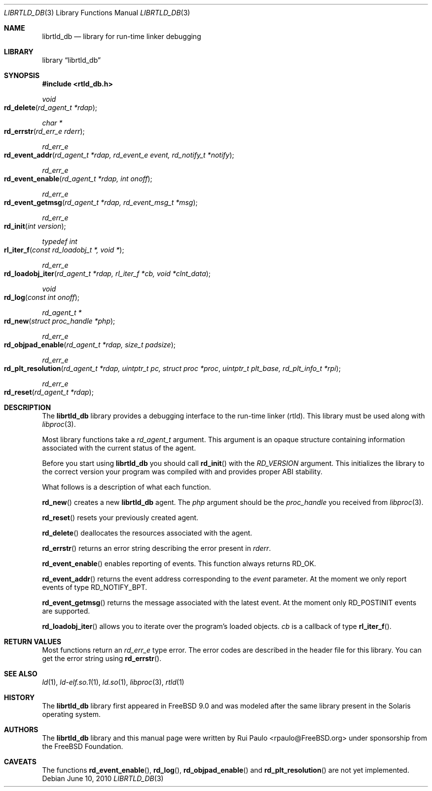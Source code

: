 .\"-
.\" Copyright (c) 2010 The FreeBSD Foundation
.\" All rights reserved.
.\"
.\" This software was developed by Rui Paulo under sponsorship from
.\" the FreeBSD Foundation.
.\"
.\" Redistribution and use in source and binary forms, with or without
.\" modification, are permitted provided that the following conditions
.\" are met:
.\" 1. Redistributions of source code must retain the above copyright
.\"    notice, this list of conditions and the following disclaimer.
.\" 2. Redistributions in binary form must reproduce the above copyright
.\"    notice, this list of conditions and the following disclaimer in the
.\"    documentation and/or other materials provided with the distribution.
.\"
.\" THIS SOFTWARE IS PROVIDED BY THE AUTHOR AND CONTRIBUTORS ``AS IS'' AND
.\" ANY EXPRESS OR IMPLIED WARRANTIES, INCLUDING, BUT NOT LIMITED TO, THE
.\" IMPLIED WARRANTIES OF MERCHANTABILITY AND FITNESS FOR A PARTICULAR PURPOSE
.\" ARE DISCLAIMED.  IN NO EVENT SHALL THE AUTHOR OR CONTRIBUTORS BE LIABLE
.\" FOR ANY DIRECT, INDIRECT, INCIDENTAL, SPECIAL, EXEMPLARY, OR CONSEQUENTIAL
.\" DAMAGES (INCLUDING, BUT NOT LIMITED TO, PROCUREMENT OF SUBSTITUTE GOODS
.\" OR SERVICES; LOSS OF USE, DATA, OR PROFITS; OR BUSINESS INTERRUPTION)
.\" HOWEVER CAUSED AND ON ANY THEORY OF LIABILITY, WHETHER IN CONTRACT, STRICT
.\" LIABILITY, OR TORT (INCLUDING NEGLIGENCE OR OTHERWISE) ARISING IN ANY WAY
.\" OUT OF THE USE OF THIS SOFTWARE, EVEN IF ADVISED OF THE POSSIBILITY OF
.\" SUCH DAMAGE.
.\"
.\" $FreeBSD: release/10.4.0/lib/librtld_db/librtld_db.3 269720 2014-08-08 14:53:01Z markj $
.\"
.Dd June 10, 2010
.Dt LIBRTLD_DB 3
.Os
.Sh NAME
.Nm librtld_db
.Nd library for run-time linker debugging
.Sh LIBRARY
.Lb librtld_db
.Sh SYNOPSIS
.In rtld_db.h
.Ft void
.Fo rd_delete
.Fa "rd_agent_t *rdap"
.Fc
.Ft char *
.Fo rd_errstr
.Fa "rd_err_e rderr"
.Fc
.Ft rd_err_e
.Fo rd_event_addr
.Fa "rd_agent_t *rdap, rd_event_e event, rd_notify_t *notify"
.Fc
.Ft rd_err_e
.Fo rd_event_enable
.Fa "rd_agent_t *rdap, int onoff"
.Fc
.Ft rd_err_e
.Fo rd_event_getmsg
.Fa "rd_agent_t *rdap, rd_event_msg_t *msg"
.Fc
.Ft rd_err_e
.Fo rd_init
.Fa "int version"
.Fc
.Ft typedef int
.Fo rl_iter_f
.Fa "const rd_loadobj_t *, void *"
.Fc
.Ft rd_err_e
.Fo rd_loadobj_iter
.Fa "rd_agent_t *rdap, rl_iter_f *cb, void *clnt_data"
.Fc
.Ft void
.Fo rd_log
.Fa "const int onoff"
.Fc
.Ft rd_agent_t *
.Fo rd_new
.Fa "struct proc_handle *php"
.Fc
.Ft rd_err_e
.Fo rd_objpad_enable
.Fa "rd_agent_t *rdap, size_t padsize"
.Fc
.Ft rd_err_e
.Fo rd_plt_resolution
.Fa "rd_agent_t *rdap, uintptr_t pc, struct proc *proc"
.Fa "uintptr_t plt_base, rd_plt_info_t *rpi"
.Fc
.Ft rd_err_e
.Fo rd_reset
.Fa "rd_agent_t *rdap"
.Fc
.Sh DESCRIPTION
The
.Nm librtld_db
library provides a debugging interface to the run-time linker (rtld).
This library must be used along with
.Xr libproc 3 .
.Pp
Most library functions take a
.Ft rd_agent_t
argument.
This argument is an opaque structure containing information associated with
the current status of the agent.
.Pp
Before you start using
.Nm
you should call
.Fn rd_init
with the
.Ft RD_VERSION
argument.
This initializes the library to the correct version your program was compiled
with and provides proper ABI stability.
.Pp
What follows is a description of what each function.
.Pp
.Fn rd_new
creates a new
.Nm
agent.
The
.Ft php
argument should be the
.Ft proc_handle
you received from
.Xr libproc 3 .
.Pp
.Fn rd_reset
resets your previously created agent.
.Pp
.Fn rd_delete
deallocates the resources associated with the agent.
.Pp
.Fn rd_errstr
returns an error string describing the error present in
.Ft rderr .
.Pp
.Fn rd_event_enable
enables reporting of events.
This function always returns RD_OK.
.Pp
.Fn rd_event_addr
returns the event address corresponding to the
.Ft event
parameter.
At the moment we only report events of type RD_NOTIFY_BPT.
.Pp
.Fn rd_event_getmsg
returns the message associated with the latest event.
At the moment only RD_POSTINIT events are supported.
.Pp
.Fn rd_loadobj_iter
allows you to iterate over the program's loaded objects.
.Ft cb
is a callback of type
.Fn rl_iter_f .
.Sh RETURN VALUES
Most functions return an
.Ft rd_err_e
type error.
The error codes are described in the header file for this library.
You can get the error string using
.Fn rd_errstr .
.Sh SEE ALSO
.Xr ld 1 ,
.Xr ld-elf.so.1 1 ,
.Xr ld.so 1 ,
.Xr libproc 3 ,
.Xr rtld 1
.Sh HISTORY
The
.Nm librtld_db
library first appeared in
.Fx 9.0
and was modeled after the same library present in the Solaris operating system.
.Sh AUTHORS
The
.Nm librtld_db
library and this manual page were written by
.An Rui Paulo Aq rpaulo@FreeBSD.org
under sponsorship from the FreeBSD Foundation.
.Sh CAVEATS
The functions
.Fn rd_event_enable ,
.Fn rd_log ,
.Fn rd_objpad_enable
and
.Fn rd_plt_resolution
are not yet implemented.
